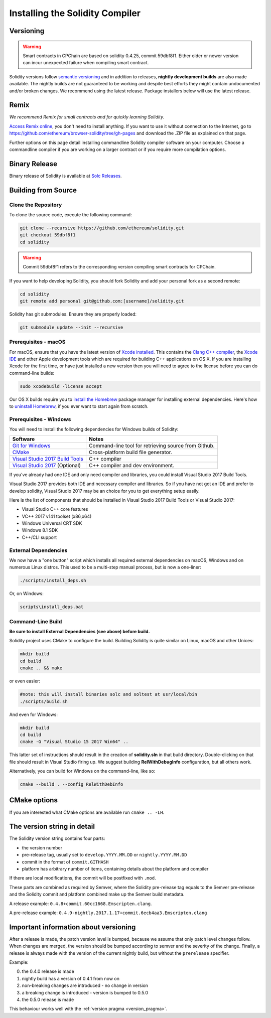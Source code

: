 .. index:: ! installing

.. _installing-solidity:

################################
Installing the Solidity Compiler
################################

Versioning
==========

.. warning::

    Smart contracts in CPChain are based on solidity 0.4.25, commit 59dbf8f1.
    Either older or newer version can incur unexpected failure when compiling smart contract.


Solidity versions follow `semantic versioning <https://semver.org>`_ and in addition to
releases, **nightly development builds** are also made available.  The nightly builds
are not guaranteed to be working and despite best efforts they might contain undocumented
and/or broken changes. We recommend using the latest release. Package installers below
will use the latest release.

Remix
=====

*We recommend Remix for small contracts and for quickly learning Solidity.*

`Access Remix online <https://remix.ethereum.org/>`_, you don't need to install anything.
If you want to use it without connection to the Internet, go to
https://github.com/ethereum/browser-solidity/tree/gh-pages and download the .ZIP file as
explained on that page.

Further options on this page detail installing commandline Solidity compiler software
on your computer. Choose a commandline compiler if you are working on a larger contract
or if you require more compilation options.

.. _solcjs:


Binary Release
===============

Binary release of Solidity is available at
`Solc Releases <https://github.com/CPChain/solidity/releases>`_.



Building from Source
====================

Clone the Repository
--------------------

To clone the source code, execute the following command:

.. code:: bash

    git clone --recursive https://github.com/ethereum/solidity.git
    git checkout 59dbf8f1
    cd solidity

.. warning::

    Commit 59dbf8f1 refers to the corresponding version compiling smart contracts for CPChain.

If you want to help developing Solidity,
you should fork Solidity and add your personal fork as a second remote:

.. code:: bash

    cd solidity
    git remote add personal git@github.com:[username]/solidity.git

Solidity has git submodules.  Ensure they are properly loaded:

.. code:: bash

   git submodule update --init --recursive

Prerequisites - macOS
---------------------

For macOS, ensure that you have the latest version of
`Xcode installed <https://developer.apple.com/xcode/download/>`_.
This contains the `Clang C++ compiler <https://en.wikipedia.org/wiki/Clang>`_, the
`Xcode IDE <https://en.wikipedia.org/wiki/Xcode>`_ and other Apple development
tools which are required for building C++ applications on OS X.
If you are installing Xcode for the first time, or have just installed a new
version then you will need to agree to the license before you can do
command-line builds:

.. code:: bash

    sudo xcodebuild -license accept

Our OS X builds require you to `install the Homebrew <http://brew.sh>`_
package manager for installing external dependencies.
Here's how to `uninstall Homebrew
<https://github.com/Homebrew/homebrew/blob/master/share/doc/homebrew/FAQ.md#how-do-i-uninstall-homebrew>`_,
if you ever want to start again from scratch.


Prerequisites - Windows
-----------------------

You will need to install the following dependencies for Windows builds of Solidity:

+-----------------------------------+-------------------------------------------------------+
| Software                          | Notes                                                 |
+===================================+=======================================================+
| `Git for Windows`_                | Command-line tool for retrieving source from Github.  |
+-----------------------------------+-------------------------------------------------------+
| `CMake`_                          | Cross-platform build file generator.                  |
+-----------------------------------+-------------------------------------------------------+
| `Visual Studio 2017 Build Tools`_ | C++ compiler                                          |
+-----------------------------------+-------------------------------------------------------+
| `Visual Studio 2017`_  (Optional) | C++ compiler and dev environment.                     |
+-----------------------------------+-------------------------------------------------------+

If you've already had one IDE and only need compiler and libraries,
you could install Visual Studio 2017 Build Tools.

Visual Studio 2017 provides both IDE and necessary compiler and libraries.
So if you have not got an IDE and prefer to develop solidity, Visual Studio 2017
may be an choice for you to get everything setup easily.

Here is the list of components that should be installed
in Visual Studio 2017 Build Tools or Visual Studio 2017:

* Visual Studio C++ core features
* VC++ 2017 v141 toolset (x86,x64)
* Windows Universal CRT SDK
* Windows 8.1 SDK
* C++/CLI support

.. _Git for Windows: https://git-scm.com/download/win
.. _CMake: https://cmake.org/download/
.. _Visual Studio 2017: https://www.visualstudio.com/vs/
.. _Visual Studio 2017 Build Tools: https://www.visualstudio.com/downloads/#build-tools-for-visual-studio-2017


External Dependencies
---------------------

We now have a "one button" script which installs all required external dependencies
on macOS, Windows and on numerous Linux distros.  This used to be a multi-step
manual process, but is now a one-liner:

.. code:: bash

    ./scripts/install_deps.sh

Or, on Windows:

.. code:: bat

    scripts\install_deps.bat


Command-Line Build
------------------

**Be sure to install External Dependencies (see above) before build.**

Solidity project uses CMake to configure the build.
Building Solidity is quite similar on Linux, macOS and other Unices:

.. code:: bash

    mkdir build
    cd build
    cmake .. && make

or even easier:

.. code:: bash
    
    #note: this will install binaries solc and soltest at usr/local/bin
    ./scripts/build.sh

And even for Windows:

.. code:: bash

    mkdir build
    cd build
    cmake -G "Visual Studio 15 2017 Win64" ..

This latter set of instructions should result in the creation of
**solidity.sln** in that build directory.  Double-clicking on that file
should result in Visual Studio firing up.  We suggest building
**RelWithDebugInfo** configuration, but all others work.

Alternatively, you can build for Windows on the command-line, like so:

.. code:: bash

    cmake --build . --config RelWithDebInfo

CMake options
=============

If you are interested what CMake options are available run ``cmake .. -LH``.

The version string in detail
============================

The Solidity version string contains four parts:

- the version number
- pre-release tag, usually set to ``develop.YYYY.MM.DD`` or ``nightly.YYYY.MM.DD``
- commit in the format of ``commit.GITHASH``
- platform has arbitrary number of items, containing details about the platform and compiler

If there are local modifications, the commit will be postfixed with ``.mod``.

These parts are combined as required by Semver, where the Solidity pre-release tag equals to the Semver pre-release
and the Solidity commit and platform combined make up the Semver build metadata.

A release example: ``0.4.8+commit.60cc1668.Emscripten.clang``.

A pre-release example: ``0.4.9-nightly.2017.1.17+commit.6ecb4aa3.Emscripten.clang``

Important information about versioning
======================================

After a release is made, the patch version level is bumped, because we assume that only
patch level changes follow. When changes are merged, the version should be bumped according
to semver and the severity of the change. Finally, a release is always made with the version
of the current nightly build, but without the ``prerelease`` specifier.

Example:

0. the 0.4.0 release is made
1. nightly build has a version of 0.4.1 from now on
2. non-breaking changes are introduced - no change in version
3. a breaking change is introduced - version is bumped to 0.5.0
4. the 0.5.0 release is made

This behaviour works well with the  :ref:`version pragma <version_pragma>`.
